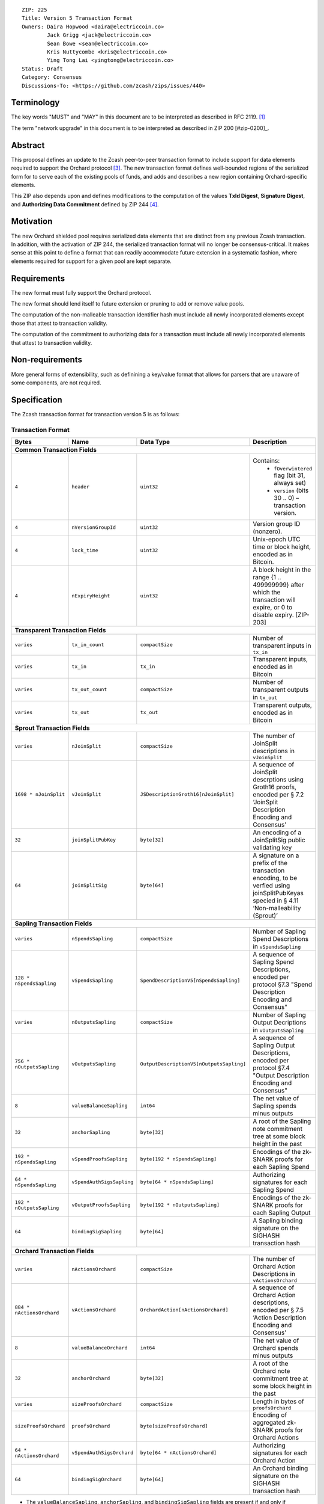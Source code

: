 ::

  ZIP: 225
  Title: Version 5 Transaction Format
  Owners: Daira Hopwood <daira@electriccoin.co>
          Jack Grigg <jack@electriccoin.co>
          Sean Bowe <sean@electriccoin.co>
          Kris Nuttycombe <kris@electriccoin.co>
          Ying Tong Lai <yingtong@electriccoin.co>
  Status: Draft
  Category: Consensus
  Discussions-To: <https://github.com/zcash/zips/issues/440>

Terminology
===========

The key words "MUST" and "MAY" in this document are to be interpreted as described in
RFC 2119. [#RFC2119]_

The term "network upgrade" in this document is to be interpreted as described in ZIP 200
[#zip-0200]_.

Abstract
========

This proposal defines an update to the Zcash peer-to-peer transaction format to include
support for data elements required to support the Orchard protocol [#protocol_nu5]_. The
new transaction format defines well-bounded regions of the serialized form for to serve
each of the existing pools of funds, and adds and describes a new region containing
Orchard-specific elements.

This ZIP also depends upon and defines modifications to the computation of the values
**TxId Digest**, **Signature Digest**, and **Authorizing Data Commitment** defined by ZIP
244 [#zip-0244]_.

Motivation
==========

The new Orchard shielded pool requires serialized data elements that are distinct from
any previous Zcash transaction. In addition, with the activation of ZIP 244, the
serialized transaction format will no longer be consensus-critical. It makes sense at this
point to define a format that can readily accommodate future extension in a systematic
fashion, where elements required for support for a given pool are kept separate.

Requirements
============

The new format must fully support the Orchard protocol.

The new format should lend itself to future extension or pruning to add or remove
value pools.

The computation of the non-malleable transaction identifier hash must include all
newly incorporated elements except those that attest to transaction validity.

The computation of the commitment to authorizing data for a transaction must include
all newly incorporated elements that attest to transaction validity.

Non-requirements
================

More general forms of extensibility, such as definining a key/value format that
allows for parsers that are unaware of some components, are not required.

Specification
=============

The Zcash transaction format for transaction version 5 is as follows: 

Transaction Format
------------------

+-----------------------------+--------------------------+--------------------------------------+--------------------------------------------------------------+
| Bytes                       | Name                     | Data Type                            | Description                                                  |
+=============================+==========================+======================================+==============================================================+
| **Common Transaction Fields**                                                                                                                                |
+-----------------------------+--------------------------+----------------------------------------+------------------------------------------------------------+
|``4``                        |``header``                |``uint32``                              |Contains:                                                   |
|                             |                          |                                        |  * ``fOverwintered`` flag (bit 31, always set)             |
|                             |                          |                                        |  * ``version`` (bits 30 .. 0) – transaction version.       |
+-----------------------------+--------------------------+----------------------------------------+------------------------------------------------------------+
|``4``                        |``nVersionGroupId``       |``uint32``                              |Version group ID (nonzero).                                 |
+-----------------------------+--------------------------+----------------------------------------+------------------------------------------------------------+
|``4``                        |``lock_time``             |``uint32``                              |Unix-epoch UTC time or block height, encoded as in Bitcoin. |
+-----------------------------+--------------------------+----------------------------------------+------------------------------------------------------------+
|``4``                        |``nExpiryHeight``         |``uint32``                              |A block height in the range {1 .. 499999999} after which    |
|                             |                          |                                        |the transaction will expire, or 0 to disable expiry.        |
|                             |                          |                                        |[ZIP-203]                                                   |
+-----------------------------+--------------------------+----------------------------------------+------------------------------------------------------------+
| **Transparent Transaction Fields**                                                                                                                           |
+-----------------------------+--------------------------+----------------------------------------+------------------------------------------------------------+
|``varies``                   |``tx_in_count``           |``compactSize``                         |Number of transparent inputs in ``tx_in``                   |
+-----------------------------+--------------------------+----------------------------------------+------------------------------------------------------------+
|``varies``                   |``tx_in``                 |``tx_in``                               |Transparent inputs, encoded as in Bitcoin                   |
+-----------------------------+--------------------------+----------------------------------------+------------------------------------------------------------+
|``varies``                   |``tx_out_count``          |``compactSize``                         |Number of transparent outputs in ``tx_out``                 |
+-----------------------------+--------------------------+----------------------------------------+------------------------------------------------------------+
|``varies``                   |``tx_out``                |``tx_out``                              |Transparent outputs, encoded as in Bitcoin                  |
+-----------------------------+--------------------------+----------------------------------------+------------------------------------------------------------+
| **Sprout Transaction Fields**                                                                                                                                |
+-----------------------------+--------------------------+----------------------------------------+------------------------------------------------------------+
|``varies``                   |``nJoinSplit``            |``compactSize``                         |The number of JoinSplit descriptions in ``vJoinSplit``      |
+-----------------------------+--------------------------+----------------------------------------+------------------------------------------------------------+
|``1698 * nJoinSplit``        |``vJoinSplit``            |``JSDescriptionGroth16[nJoinSplit]``    |A sequence of JoinSplit descrptions using Groth16 proofs,   |
|                             |                          |                                        |encoded per § 7.2 ‘JoinSplit Description Encoding           |
|                             |                          |                                        |and Consensus’                                              |
+-----------------------------+--------------------------+----------------------------------------+------------------------------------------------------------+
|``32``                       |``joinSplitPubKey``       |``byte[32]``                            |An encoding of a JoinSplitSig public validating key         |
+-----------------------------+--------------------------+----------------------------------------+------------------------------------------------------------+
|``64``                       |``joinSplitSig``          |``byte[64]``                            |A signature on a prefix of the transaction encoding,        |
|                             |                          |                                        |to be verfied using joinSplitPubKeyas specied in § 4.11     |
|                             |                          |                                        |‘Non-malleability (Sprout)’                                 |
+-----------------------------+--------------------------+----------------------------------------+------------------------------------------------------------+
| **Sapling Transaction Fields**                                                                                                                               |
+-----------------------------+--------------------------+----------------------------------------+------------------------------------------------------------+
|``varies``                   |``nSpendsSapling``        |``compactSize``                         |Number of Sapling Spend Descriptions in ``vSpendsSapling``  |
+-----------------------------+--------------------------+----------------------------------------+------------------------------------------------------------+
|``128 * nSpendsSapling``     |``vSpendsSapling``        |``SpendDescriptionV5[nSpendsSapling]``  |A sequence of Sapling Spend Descriptions, encoded per       |
|                             |                          |                                        |protocol §7.3 "Spend Description Encoding and Consensus"    |
+-----------------------------+--------------------------+----------------------------------------+------------------------------------------------------------+
|``varies``                   |``nOutputsSapling``       |``compactSize``                         |Number of Sapling Output Decriptions in ``vOutputsSapling`` |
+-----------------------------+--------------------------+----------------------------------------+------------------------------------------------------------+
|``756 * nOutputsSapling``    |``vOutputsSapling``       |``OutputDescriptionV5[nOutputsSapling]``|A sequence of Sapling Output Descriptions, encoded per      |
|                             |                          |                                        |protocol §7.4 "Output Description Encoding and Consensus"   |
+-----------------------------+--------------------------+----------------------------------------+------------------------------------------------------------+
|``8``                        |``valueBalanceSapling``   |``int64``                               |The net value of Sapling spends minus outputs               |
+-----------------------------+--------------------------+----------------------------------------+------------------------------------------------------------+
|``32``                       |``anchorSapling``         |``byte[32]``                            |A root of the Sapling note commitment tree                  |
|                             |                          |                                        |at some block height in the past                            |
+-----------------------------+--------------------------+----------------------------------------+------------------------------------------------------------+
|``192 * nSpendsSapling``     |``vSpendProofsSapling``   |``byte[192 * nSpendsSapling]``          |Encodings of the zk-SNARK proofs for each Sapling Spend     |
+-----------------------------+--------------------------+----------------------------------------+------------------------------------------------------------+
|``64 * nSpendsSapling``      |``vSpendAuthSigsSapling`` |``byte[64 * nSpendsSapling]``           |Authorizing signatures for each Sapling Spend               |
+-----------------------------+--------------------------+----------------------------------------+------------------------------------------------------------+
|``192 * nOutputsSapling``    |``vOutputProofsSapling``  |``byte[192 * nOutputsSapling]``         |Encodings of the zk-SNARK proofs for each Sapling Output    |
+-----------------------------+--------------------------+----------------------------------------+------------------------------------------------------------+
|``64``                       |``bindingSigSapling``     |``byte[64]``                            |A Sapling binding signature on the SIGHASH transaction hash |
+-----------------------------+--------------------------+----------------------------------------+------------------------------------------------------------+
| **Orchard Transaction Fields**                                                                                                                               | 
+-----------------------------+--------------------------+----------------------------------------+------------------------------------------------------------+
|``varies``                   |``nActionsOrchard``       |``compactSize``                         |The number of Orchard Action Descriptions in                |
|                             |                          |                                        |``vActionsOrchard``                                         |
+-----------------------------+--------------------------+----------------------------------------+------------------------------------------------------------+
|``884 * nActionsOrchard``    |``vActionsOrchard``       |``OrchardAction[nActionsOrchard]``      |A sequence of Orchard Action descriptions, encoded per      |
|                             |                          |                                        |§ 7.5 ‘Action Description Encoding and Consensus’           |
+-----------------------------+--------------------------+----------------------------------------+------------------------------------------------------------+
|``8``                        |``valueBalanceOrchard``   |``int64``                               |The net value of Orchard spends minus outputs               |
+-----------------------------+--------------------------+----------------------------------------+------------------------------------------------------------+
|``32``                       |``anchorOrchard``         |``byte[32]``                            |A root of the Orchard note commitment tree at some block    |
|                             |                          |                                        |height in the past                                          |
+-----------------------------+--------------------------+----------------------------------------+------------------------------------------------------------+
|``varies``                   |``sizeProofsOrchard``     |``compactSize``                         |Length in bytes of ``proofsOrchard``                        |
+-----------------------------+--------------------------+----------------------------------------+------------------------------------------------------------+
|``sizeProofsOrchard``        |``proofsOrchard``         |``byte[sizeProofsOrchard]``             |Encoding of aggregated zk-SNARK proofs for Orchard Actions  |
+-----------------------------+--------------------------+----------------------------------------+------------------------------------------------------------+
|``64 * nActionsOrchard``     |``vSpendAuthSigsOrchard`` |``byte[64 * nActionsOrchard]``          |Authorizing signatures for each Orchard Action              |
+-----------------------------+--------------------------+----------------------------------------+------------------------------------------------------------+
|``64``                       |``bindingSigOrchard``     |``byte[64]``                            |An Orchard binding signature on the SIGHASH transaction hash|
+-----------------------------+--------------------------+----------------------------------------+------------------------------------------------------------+

* The ``valueBalanceSapling``, ``anchorSapling``, and ``bindingSigSapling`` fields are
  present if and only if ``nSaplingSpends + nSaplingOutputs > 0``. If
  ``valueBalanceSapling`` is not present, then ``valueBalanceSapling`` is defined to be 0.

* The ``valueBalanceOrchard``, ``anchorOrchard``, and ``bindingSigOrchard`` fields are
  present if and only if ``nActionsOrchard > 0``. If ``valueBalanceOrchard`` is not
  present, then ``valueBalanceOrchard`` is defined to be 0.

* The ``joinSplitPubKey`` and ``joinSplitSig`` fields are present if and only if
  ``nJoinSplit > 0``.

* The elements of ``vSpendProofsSapling`` and ``vSpendAuthSigsSapling`` have a 1:1
  correspondence to the elements of ``vSpendsSapling`` and must be ordered such that the
  proof or signature at a given index corresponds to the ``SpendDescriptionV5`` at the
  same index.

* The elements of ``vOutputProofsSapling`` have a 1:1 correspondence to the elements of
  ``vOutputsSapling`` and must be ordered such that the proof at a given index corresponds
  to the ``OutputDescriptionV5`` at the same index.

* The proofs aggregated in ``proofsOrchard``, and the elements of
  ``vSpendAuthSigsOrchard``, each have a 1:1 correspondence to the elements of
  ``vActionsOrchard`` and must be ordered such that the proof or signature at a given
  index corresponds to the ``OrchardAction`` at the same index.

The encodings of ``tx_in``, ``tx_out``, and ``JSDescriptionGroth16``, are as in NU4
[#protocol_nu4]_. The encodings of ``SpendDescriptionV5``, ``OutputDescriptionV5`` and
``OrchardAction`` are described below. The encoding of Sapling spends and outputs has
changed relative to prior versions in order to better separate data that describe the
effects of the transaction from the proofs of and commitments to those effects, and for
symmetry with this separation in the Orchard-related parts of the transaction format.

Sapling Spend Description (``SpendDescriptionV5``)
--------------------------------------------------

+-----------------------------+--------------------------+--------------------------------------+------------------------------------------------------------+
| Bytes                       | Name                     | Data Type                            | Description                                                |
+=============================+==========================+======================================+============================================================+
|``32``                       |``cv``                    |``byte[32]``                          |A value commitment to the net value of the input note.      |
+-----------------------------+--------------------------+--------------------------------------+------------------------------------------------------------+
|``32``                       |``nullifier``             |``byte[32]``                          |The nullifier of the input note.                            |
+-----------------------------+--------------------------+--------------------------------------+------------------------------------------------------------+
|``32``                       |``rk``                    |``byte[32]``                          |The randomized validating key for the element of            |
|                             |                          |                                      |spendAuthSigsSapling corresponding to this spend.           |
+-----------------------------+--------------------------+--------------------------------------+------------------------------------------------------------+

The encodings of each of these elements are defined in § 7.3 ‘Spend Description Encoding
and Consensus’ of version 2021.1.16 of the Zcash Protocol Specification [#protocol_nu5]_.

Sapling Output Description (``OutputDescriptionV5``)
----------------------------------------------------

+-----------------------------+--------------------------+--------------------------------------+------------------------------------------------------------+
| Bytes                       | Name                     | Data Type                            | Description                                                |
+=============================+==========================+======================================+============================================================+
|``32``                       |``cv``                    |``byte[32]``                          |A value commitment to the net value of the output note.     |
+-----------------------------+--------------------------+--------------------------------------+------------------------------------------------------------+
|``32``                       |``cmu``                   |``byte[32]``                          |The u-coordinate of the note commitment for the output note |
+-----------------------------+--------------------------+--------------------------------------+------------------------------------------------------------+
|``32``                       |``ephemeralKey``          |``byte[32]``                          |An encoding of an ephemeral Jubjub public key               |
+-----------------------------+--------------------------+--------------------------------------+------------------------------------------------------------+
|``580``                      |``encCiphertext``         |``byte[580]``                         |The encrypted contents of the note plaintext.               |
+-----------------------------+--------------------------+--------------------------------------+------------------------------------------------------------+
|``80``                       |``outCiphertext``         |``byte[580]``                         |The encrypted contents of the byte string created by        |
|                             |                          |                                      |concatenation of the transmission key with the ephemeral    |
|                             |                          |                                      |secret key.                                                 |
+-----------------------------+--------------------------+--------------------------------------+------------------------------------------------------------+

The encodings of each of these elements are defined in § 7.4 ‘Output Description Encoding
and Consensus’ of version 2021.1.16 of the Zcash Protocol Specification [#protocol_nu5]_.

Orchard Action Description (``OrchardAction``)
----------------------------------------------

+-----------------------------+--------------------------+--------------------------------------+------------------------------------------------------------+
| Bytes                       | Name                     | Data Type                            | Description                                                |
+=============================+==========================+======================================+============================================================+
|``32``                       |``cv``                    |``byte[32]``                          |A value commitment to the net value of the input note minus |
|                             |                          |                                      |the output note.                                            |
+-----------------------------+--------------------------+--------------------------------------+------------------------------------------------------------+
|``32``                       |``nullifier``             |``byte[32]``                          |The nullifier of the input note.                            |
+-----------------------------+--------------------------+--------------------------------------+------------------------------------------------------------+
|``32``                       |``rk``                    |``byte[32]``                          |The randomized validating key for the element of            |
|                             |                          |                                      |spendAuthSigsOrchard corresponding to this action.          |
+-----------------------------+--------------------------+--------------------------------------+------------------------------------------------------------+
|``32``                       |``cmx``                   |``byte[32]``                          |The x-coordinate of the note commitment for the output note |
+-----------------------------+--------------------------+--------------------------------------+------------------------------------------------------------+
|``32``                       |``ephemeralKey``          |``byte[32]``                          |An encoding of an ephemeral Pallas public key               |
+-----------------------------+--------------------------+--------------------------------------+------------------------------------------------------------+
|``580``                      |``encCiphertext``         |``byte[580]``                         |The encrypted contents of the note plaintext.               |
+-----------------------------+--------------------------+--------------------------------------+------------------------------------------------------------+
|``80``                       |``outCiphertext``         |``byte[580]``                         |The encrypted contents of the byte string created by        |
|                             |                          |                                      |concatenation of the transmission key with the ephemeral    |
|                             |                          |                                      |secret key.                                                 |
+-----------------------------+--------------------------+--------------------------------------+------------------------------------------------------------+

The encodings of each of these elements are defined in § 7.5 ‘Action Description Encoding
and Consensus’ of version 2021.1.16 of the Zcash Protocol Specification [#protocol_nu5]_.

Modifications to ZIP 244
========================

TxId Digest
-----------

The tree of hashes defined by ZIP 244 [#zip-0244]_ is re-structured to include a new
branch for Orchard hashes. The ``orchard_digest`` branch is the only new addition to the
tree; ``header_digest``, ``transparent_digest``, ``sprout_digest``, and ``sapling_digest``
are as in ZIP 244::

   txid_digest
   ├── header_digest
   ├── transparent_digest
   ├── sprout_digest
   ├── sapling_digest
   └── orchard_digest

txid_digest
```````````
The top hash of the ``txid_digest`` tree is modified from the ZIP 244 structure
to be a BLAKE2b-256 hash of the following values ::

   T.1: header_digest      (32-byte hash output)
   T.2: transparent_digest (32-byte hash output)
   T.3: sprout_digest      (32-byte hash output)
   T.4: sapling_digest     (32-byte hash output)
   T.5: orchard_digest     (32-byte hash output)

The personalization field of this hash is unmodified from ZIP 244.
 
2: ``orchard_digest``
'''''''''''''''''''''
A BLAKE2b-256 hash of the following values ::

   T.5c: anchorOrchard                       (32 bytes)
   T.5b: orchard_actions_compact_digest      (32-byte hash output)
   T.5c: orchard_actions_memos_digest        (32-byte hash output)
   T.5d: orchard_actions_noncompact_digest   (32-byte hash output)
   T.5e: valueBalanceOrchard                 (64-bit signed little-endian)

The personalization field of this hash is set to::

  "ZTxIdOrchardHash" 

T.5b: orchard_actions_compact_digest
....................................
A BLAKE2b-256 hash of the subset of Orchard action information intended to be included in
an updated version of the ZIP-307 [#zip-0307]_ ``CompactBlock`` format for all Orchard
actions belonging to the transaction. For each action, the following elements are included
in the hash::

   T.5b.i  : nullifier            (field encoding bytes)
   T.5b.ii : cmx                  (field encoding bytes)
   T.5b.iii: ephemeralKey         (field encoding bytes)
   T.5b.iv : encCiphertext[..52]  (First 52 bytes of field encoding)

The personalization field of this hash is set to::

  "ZTxIdOrcOutCHash"

T.5c: orchard_actions_memos_digest
..................................
A BLAKE2b-256 hash of the subset of Orchard shielded memo field data for all Orchard
actions belonging to the transaction. For each action, the following elements are included
in the hash::

   T.5c.i: encCiphertext[52..564] (contents of the encrypted memo field)

The personalization field of this hash is set to::

  "ZTxIdOrcOutMHash"

T.5d: orchard_actions_noncompact_digest
.......................................
A BLAKE2b-256 hash of the remaining subset of Orchard action information **not** intended
for inclusion in an updated version of the the ZIP 307 [#zip-0307]_ ``CompactBlock``
format, for all Orchard actions belonging to the transaction. For each action,
the following elements are included in the hash::

   T.5d.i  : cv                    (field encoding bytes)
   T.5d.ii : rk                    (field encoding bytes)
   T.5d.iii: encCiphertext[564..]  (post-memo suffix of field encoding)
   T.5d.iv : outCiphertext         (field encoding bytes)

The personalization field of this hash is set to::

  "ZTxIdOrcOutNHash" (2 underscore characters)

Signature Digest
----------------

The signature digest creation algorithm defined by ZIP 244 [#zip-0244]_ is modified to
include a new branch for Orchard hashes. The ``orchard_digest`` branch is the only new addition
to the tree; ``header_digest``, ``transparent_digest``, ``sprout_digest``, and
``sapling_digest`` are as in ZIP 244::

    signature_digest
    ├── header_digest
    ├── transparent_digest
    ├── sprout_digest
    ├── sapling_digest
    └── orchard_digest

signature_digest
````````````````
A BLAKE2b-256 hash of the following values ::

   S.1: header_digest      (32-byte hash output)
   S.2: transparent_digest (32-byte hash output)
   S.3: sprout_digest      (32-byte hash output)
   S.4: sapling_digest     (32-byte hash output)
   S.5: orchard_digest     (32-byte hash output)

The personalization field of this hash is unmodified from ZIP 244

S.5: orchard_digest
'''''''''''''''''''

Identical to that specified for the transaction identifier.

Authorizing Data Commitment
---------------------------

The tree of hashes defined by ZIP 244 [#zip-0244]_ for authorizing data commitments is
re-structured to include a new branch for Orchard actions. The ``orchard_digest`` branch 
is the only new addition to the tree; ``transparent_digest``, and ``sprout_digest``
``sapling_digest`` are as in ZIP 244::

   auth_digest
   ├── transparent_scripts_digest
   ├── sprout_auth_digest
   ├── sapling_auth_digest
   └── orchard_auth_digest

auth_digest
```````````
The tree of hashes defined by ZIP 244 [#zip-0244]_ for authorizing data commitments is
re-structured to include a new branch for Orchard authorizing data. The
``orchard_auth_digest`` branch is the only new addition to the tree;
``transparent_auth_digest``, ``sprout_auth_digest``, and ``sapling_auth_digest`` are as in
ZIP 244::

   A.1: transparent_scripts_digest (32-byte hash output)
   A.2: sprout_auth_digest         (32-byte hash output)
   A.3: sapling_auth_digest        (32-byte hash output)
   A.4: orchard_auth_digest        (32-byte hash output)

The personalization field of this hash is unmodified from ZIP 244.

A.4: orchard_auth_digest
````````````````````````
A BLAKE2b-256 hash of the field encoding of the ``zkProofsOrchard``,
``spendAuthSigsOrchard``, and ``bindingSigOrchard`` fields of the transaction::

   A.4a: zkproofsOrchard          (field encoding bytes)
   A.4b: spendAuthSigsOrchard     (field encoding bytes)
   A.4c: bindingSigOrchard        (field encoding bytes)

The personalization field of this hash is set to::

  "ZTxAuthOrchaHash"

Reference implementation
========================

TBD

References
==========

.. [#RFC2119] `RFC 2119: Key words for use in RFCs to Indicate Requirement Levels <https://www.rfc-editor.org/rfc/rfc2119.html>`_
.. [#protocol_nu4] `Zcash Protocol Specification, Version 2020.1.15 <protocol/protocol.pdf>`_
.. [#protocol_nu5] `Zcash Protocol Specification, Version 2021.1.17 or later <protocol/nu5.pdf>`_
.. [#zip-0244] `ZIP 244: Transaction Identifier Non-Malleability<zip-0244.rst>`_
.. [#zip-0307] `ZIP 307: Light Client Protocol for Payment Detection <zip-0307.rst>`_
